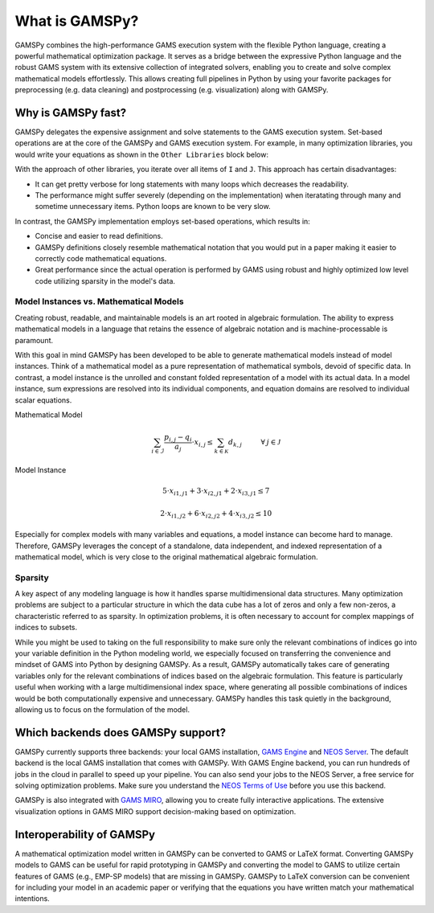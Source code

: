 .. _whatisgamspy:

===============
What is GAMSPy?
===============

GAMSPy combines the high-performance GAMS execution system with the flexible Python language, creating 
a powerful mathematical optimization package. It serves as a bridge between the expressive Python language 
and the robust GAMS system with its extensive collection of integrated solvers, enabling you to create and
solve complex mathematical models effortlessly. This allows creating full pipelines in Python by using your
favorite packages for preprocessing (e.g. data cleaning) and postprocessing (e.g. visualization) along
with GAMSPy.

.. image:: ../_static/whatis.png
  :alt: What is GAMSPy?


Why is GAMSPy fast?
===================

GAMSPy delegates the expensive assignment and solve statements to the GAMS execution system. Set-based operations 
are at the core of the GAMSPy and GAMS execution system. For example, in many optimization libraries, you would 
write your equations as shown in the ``Other Libraries`` block below: 

.. tabs::

    .. tab:: Other-Libraries

      .. code-block:: python
        :emphasize-lines: 13,14,15

        import other_library as ol
        from numpy.random import uniform

        m = ol.Model()
        m.i = ol.Set(records=range(500))
        m.i = ol.Set(records=range(1000))
        data = uniform(0, 1, (500, 1000))
        data[data > 0.01] = 0
        m.a = ol.Parameter(m.i, m.j, records=data)
        m.b = ol.Parameter(m.i, records=uniform(0,1, 500))
        m.x = ol.Variable(m.i, m.j)

        def e_definition(m, i):
          return sum(m.a[i, j] * m.x[i, j] for j in m.j) >= m.b[i]
        m.e = ol.Equation(m.i, definition=e_definition)

    .. tab:: GAMSPy

      .. code-block:: python
        :emphasize-lines: 11

        import gamspy as gp
        from numpy.random import uniform

        m = gp.Container()
        i = gp.Set(m)
        j = gp.Set(m)
        a = gp.Parameter(m, domain=[i, j])
        b = gp.Parameter(m, domain=[i])
        x = gp.Variable(m, domain=[i, j])
        e = gp.Equation(m, domain=[i])
        e[i] = gp.Sum(j, a[i, j] * x[i, j]) >= b[i]

        data = uniform(0, 1, (500, 1000))
        data[data > 0.01] = 0
        i.setRecords(range(500))
        j.setRecords(range(1000))
        a.setRecords(data)
        b.setRecords(uniform(0, 1, 500))

With the approach of other libraries, you iterate over all items of ``I`` and ``J``. This approach has certain disadvantages:

- It can get pretty verbose for long statements with many loops which decreases the readability.
- The performance might suffer severely (depending on the implementation) when iteratating through many and sometime unnecessary items. Python loops are known to be very slow.

In contrast, the GAMSPy implementation employs set-based operations, which results in:

- Concise and easier to read definitions.
- GAMSPy definitions closely resemble mathematical notation that you would put in a paper making it easier to correctly code mathematical equations.
- Great performance since the actual operation is performed by GAMS using robust and highly optimized low level code utilizing sparsity in the model's data.

.. seealso::
    `Performance in Optimization Models: A Comparative Analysis of GAMS, Pyomo, GurobiPy, and JuMP <https://www.gams.com/blog/2023/07/performance-in-optimization-models-a-comparative-analysis-of-gams-pyomo-gurobipy-and-jump/>`_

Model Instances vs. Mathematical Models
---------------------------------------

Creating robust, readable, and maintainable models is an art rooted in algebraic formulation. 
The ability to express mathematical models in a language that retains the essence of algebraic 
notation and is machine-processable is paramount. 

With this goal in mind GAMSPy has been developed to be able to generate mathematical models instead
of model instances. Think of a mathematical model as a pure representation of mathematical symbols, 
devoid of specific data. In contrast, a model instance is the unrolled and 
constant folded representation of a model with its actual data.
In a model instance, sum expressions are resolved into its individual components, and equation 
domains are resolved to individual scalar equations.

Mathematical Model

.. math::

    \sum_{i \in \mathcal{I}} \frac{p_{i,j} - q_i}{a_j} \cdot x_{i,j} \le \sum_{k \in \mathcal{K}} d_{k,j} \hspace{1cm} \forall \: j \in \mathcal{J}

Model Instance

.. math::

    5 \cdot x_{i1,j1} + 3 \cdot x_{i2,j1} + 2 \cdot x_{i3,j1} \le 7 
    
    2 \cdot x_{i1,j2} + 6 \cdot x_{i2,j2} + 4 \cdot x_{i3,j2} \le 10

Especially for complex models with many variables and equations, a model instance can become 
hard to manage. Therefore, GAMSPy leverages the concept of a standalone,
data independent, and indexed representation of a mathematical model, which is very close 
to the original mathematical algebraic formulation.


Sparsity
--------

A key aspect of any modeling language is how it handles sparse multidimensional data structures.
Many optimization problems are subject to a particular structure in which the data cube 
has a lot of zeros and only a few non-zeros, a characteristic referred to as sparsity. In 
optimization problems, it is often necessary to account for complex mappings of indices 
to subsets.

While you might be used to taking on the full responsibility to make sure only the relevant combinations
of indices go into your variable definition in the Python modeling world, we especially focused on 
transferring the convenience and mindset of GAMS into Python by designing GAMSPy. As a result, GAMSPy 
automatically takes care of generating variables only for the relevant combinations of indices based 
on the algebraic formulation. This feature is particularly useful when working with a large multidimensional 
index space, where generating all possible combinations of indices would be both computationally expensive and unnecessary. 
GAMSPy handles this task quietly in the background, allowing us to focus on the formulation of the model.

Which backends does GAMSPy support?
====================================

GAMSPy currently supports three backends: your local GAMS installation, `GAMS Engine <https://www.gams.com/sales/engine_facts/>`_ and `NEOS Server <https://neos-server.org/neos/>`_. 
The default backend is the local GAMS installation that comes with GAMSPy. With GAMS Engine backend, you can run hundreds of jobs in the cloud in parallel to speed up your pipeline. 
You can also send your jobs to the NEOS Server, a free service for solving optimization problems. Make sure you understand the `NEOS Terms of Use <https://neos-server.org/neos/termofuse.html>`_ 
before you use this backend.

GAMSPy is also integrated with `GAMS MIRO <https://www.gams.com/sales/miro_facts/>`_, allowing you to create fully interactive applications. 
The extensive visualization options in GAMS MIRO support decision-making based on optimization.

.. image:: ../_static/miro.png
  :alt: GAMS MIRO

Interoperability of GAMSPy
==========================

A mathematical optimization model written in GAMSPy can be converted to GAMS or LaTeX format. Converting GAMSPy models to GAMS can be useful for rapid prototyping in GAMSPy and 
converting the model to GAMS to utilize certain features of GAMS (e.g., EMP-SP models) that are missing in GAMSPy. GAMSPy to LaTeX conversion can be convenient for including your 
model in an academic paper or verifying that the equations you have written match your mathematical intentions. 
